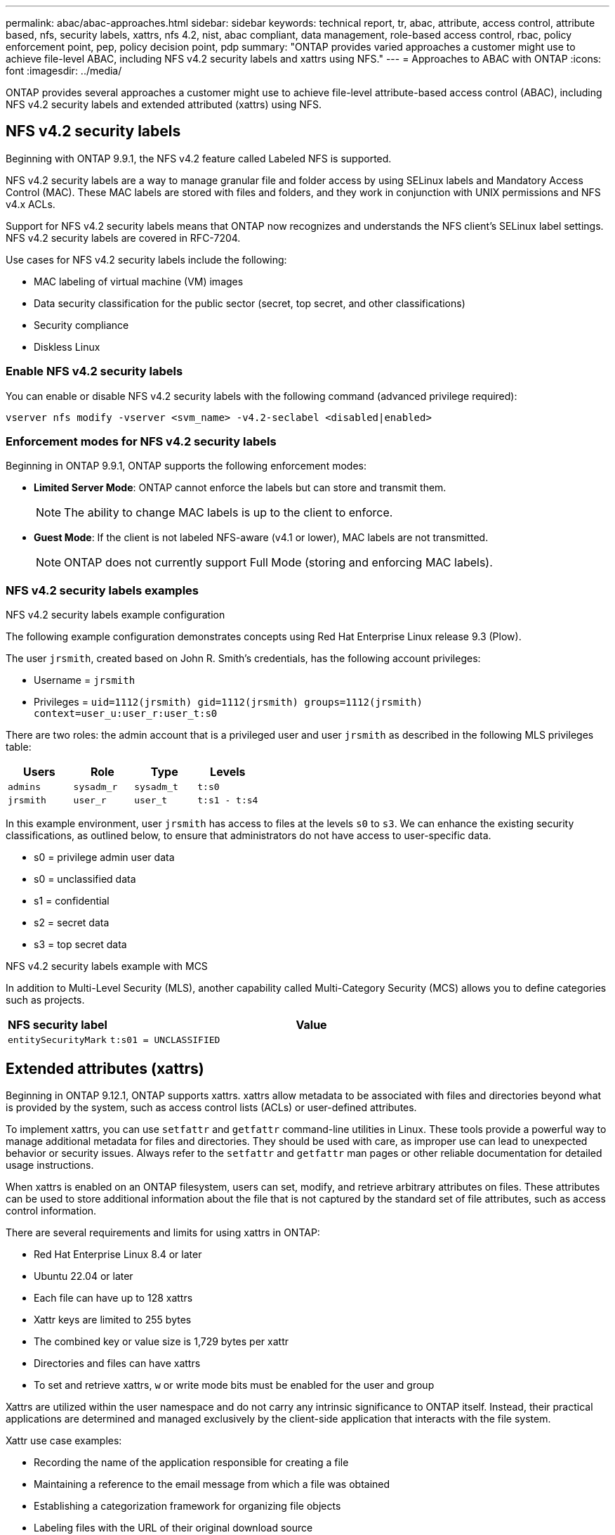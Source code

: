 ---
permalink: abac/abac-approaches.html
sidebar: sidebar
keywords: technical report, tr, abac, attribute, access control, attribute based, nfs, security labels, xattrs, nfs 4.2, nist, abac compliant, data management, role-based access control, rbac, policy enforcement point, pep, policy decision point, pdp
summary: "ONTAP provides varied approaches a customer might use to achieve file-level ABAC, including NFS v4.2 security labels and xattrs using NFS."
---
= Approaches to ABAC with ONTAP
:icons: font
:imagesdir: ../media/

[.lead]
ONTAP provides several approaches a customer might use to achieve file-level attribute-based access control (ABAC), including NFS v4.2 security labels and extended attributed (xattrs) using NFS.

== NFS v4.2 security labels

Beginning with ONTAP 9.9.1, the NFS v4.2 feature called Labeled NFS is supported. 

NFS v4.2 security labels are a way to manage granular file and folder access by using SELinux labels and Mandatory Access Control (MAC). These MAC labels are stored with files and folders, and they work in conjunction with UNIX permissions and NFS v4.x ACLs. 

Support for NFS v4.2 security labels means that ONTAP now recognizes and understands the NFS client's SELinux label settings. NFS v4.2 security labels are covered in RFC-7204.

Use cases for NFS v4.2 security labels include the following:

* MAC labeling of virtual machine (VM) images
* Data security classification for the public sector (secret, top secret, and other classifications)
* Security compliance
* Diskless Linux

=== Enable NFS v4.2 security labels

You can enable or disable NFS v4.2 security labels with the following command (advanced privilege required):

[source,cli]
----
vserver nfs modify -vserver <svm_name> -v4.2-seclabel <disabled|enabled>
----

=== Enforcement modes for NFS v4.2 security labels

Beginning in ONTAP 9.9.1, ONTAP supports the following enforcement modes:

* *Limited Server Mode*: ONTAP cannot enforce the labels but can store and transmit them.
+
NOTE: The ability to change MAC labels is up to the client to enforce.

* *Guest Mode*: If the client is not labeled NFS-aware (v4.1 or lower), MAC labels are not transmitted.
+
NOTE: ONTAP does not currently support Full Mode (storing and enforcing MAC labels).

=== NFS v4.2 security labels examples

.NFS v4.2 security labels example configuration

The following example configuration demonstrates concepts using Red Hat Enterprise Linux release 9.3 (Plow). 

The user `jrsmith`, created based on John R. Smith's credentials, has the following account privileges:

* Username = `jrsmith`
* Privileges = `uid=1112(jrsmith) gid=1112(jrsmith) groups=1112(jrsmith) context=user_u:user_r:user_t:s0`

There are two roles: the admin account that is a privileged user and user `jrsmith` as described in the following MLS privileges table:

[width="100%",cols="26%a,24%a,25%a,25%a",options="header",]
|===
|Users |Role |Type |Levels
|`admins` |`sysadm_r` |`sysadm_t` |`t:s0`
|`jrsmith` |`user_r` |`user_t` |`t:s1 - t:s4`
|===

In this example environment, user `jrsmith` has access to files at the levels `s0` to `s3`. We can enhance the existing security classifications, as outlined below, to ensure that administrators do not have access to user-specific data.

* s0 = privilege admin user data
* s0 = unclassified data
* s1 = confidential
* s2 = secret data
* s3 = top secret data

.NFS v4.2 security labels example with MCS

In addition to Multi-Level Security (MLS), another capability called Multi-Category Security (MCS) allows you to define categories such as projects.

[width="100%",cols="2a,8a",options="header",]
|===
|NFS security label |Value
|`entitySecurityMark` |`t:s01 = UNCLASSIFIED`
|===

== Extended attributes (xattrs) 
Beginning in ONTAP 9.12.1, ONTAP supports xattrs. xattrs allow metadata to be associated with files and directories beyond what is provided by the system, such as access control lists (ACLs) or user-defined attributes.

To implement xattrs, you can use `setfattr` and `getfattr` command-line utilities in Linux. These tools provide a powerful way to manage additional metadata for files and directories. They should be used with care, as improper use can lead to unexpected behavior or security issues. Always refer to the `setfattr` and `getfattr` man pages or other reliable documentation for detailed usage instructions. 

When xattrs is enabled on an ONTAP filesystem, users can set, modify, and retrieve arbitrary attributes on files. These attributes can be used to store additional information about the file that is not captured by the standard set of file attributes, such as access control information.

There are several requirements and limits for using xattrs in ONTAP:

* Red Hat Enterprise Linux 8.4 or later
* Ubuntu 22.04 or later
* Each file can have up to 128 xattrs
* Xattr keys are limited to 255 bytes
* The combined key or value size is 1,729 bytes per xattr
* Directories and files can have xattrs
* To set and retrieve xattrs, `w` or write mode bits must be enabled for the user and group

Xattrs are utilized within the user namespace and do not carry any intrinsic significance to ONTAP itself. Instead, their practical applications are determined and managed exclusively by the client-side application that interacts with the file system.

Xattr use case examples:

* Recording the name of the application responsible for creating a file
* Maintaining a reference to the email message from which a file was obtained
* Establishing a categorization framework for organizing file objects
* Labeling files with the URL of their original download source

=== Commands for managing xattrs

* `setfattr` sets an extended attribute of a file or directory: 
+
`setfattr -n <attribute_name> -v <attribute_value> <file or directory name>`
+
Sample command: 
+
[source,cli]
----
setfattr -n user.comment -v test example.txt
----

* `getfattr` retrieves the value of a specific extended attribute or lists all extended attributes of a file or directory:
+
Specific attribute:
`getfattr -n <attribute_name> <file or directory name>`
+
All attributes:
`getfattr <file or directory name>`
+
Sample command:
+
[source,cli]
----
getfattr -n user.comment example.txt
----

=== Xattr key value pair examples

The following table shows two xattr key value pair examples:
[cols="2a,8a",options="header",]
|===
|xattr |Value
|`user.digitalIdentifier` |`CN=John Smith jrsmith, OU=Finance, OU=U.S.ACME, O=US, C=US`
|`user.countryOfAffiliations` |`USA`
|===

=== User permissions with ACE for xattrs

An access control entry (ACE) is a component within an ACL that defines the access rights or permissions granted to an individual user or a group of users for a specific resource, such as a file or directory. Each ACE specifies the type of access allowed or denied and is associated with a particular security principal (user or group identity).

.Access Control Entry (ACE) required for xattrs

* Retrieve xattr: The permissions required for a user to read the extended attributes of a file or directory. The "R" signifies that read permission is necessary.

* Set xattrs: The permissions needed to modify or set the extended attributes. "a," "w," and "T" represent different examples of permissions, such append, write, and a specific permission related to xattrs.

* Files: Users need append, write, and potentially a special permission related to xattrs to set extended attributes. 

* Directories: A specific permission "T" is required to set extended attributes.

[width="100%",options="header",]
|===
|File type |Retrieve xattr |Set xattrs
|File |R |a,w,T
|Directory |R |T
|===

== Integration with ABAC identity and access control software

To fully harness the capabilities of ABAC, ONTAP can integrate with an ABAC-oriented identity and access management software.

In an ABAC system, the Policy Enforcement Point (PEP) and Policy Decision Point (PDP) play crucial roles. The PEP is responsible for enforcing access control policies, while the PDP makes the decision on whether to grant or deny access based on the policies.

In a practical setting, an organization would employ a blend of NFS security labels and xattrs. These are used to represent a variety of metadata, including classification, security, application, and content, which are all instrumental in making ABAC decisions. xattrs, for instance, can be used to store the resource attributes that the PDP uses for its decision-making process. An attribute could be defined to represent the classification level of a file (for example, "Unclassified", "Confidential", "Secret", or "Top Secret"). The PDP could then utilize this attribute to enforce a policy that restricts users to access only files that have a classification level equal to or lower than their clearance level.


NOTE: This content assumes that the customer's identity, authentication, and access services include at minimum a PEP and a PDP that act as intermediaries for access to the file system.

.Example process flow for ABAC


. User presents credentials (for example, PKI, Oauth, SAML) to system access to PEP and gets results from PDP. 
+
The PEP's role is to intercept the user's access request and forward it to the PDP.

. The PDP then evaluates this request against the established ABAC policies. 
+
These policies consider various attributes related to the user, the resource in question, and the surrounding environment. Based on these policies, the PDP makes an access decision to either allow or deny and then communicates this decision back to the PEP. 
+
PDP provides policy to PEP to enforce. The PEP then enforces this decision, either granting or denying the user's access request as per the PDP's decision.

. After a successful request, the user requests a file stored in ONTAP (AFF, AFF-C, for example).
. If the request is successful, PEP gets fine-grain access control tags from document.
. PEP requests policy for user based on that user's certs.
. PEP makes a decision based on policy and tags if the user has access to the file and lets the user retrieve the file.

[NOTE]
The actual access might be done using tokens.

image:abac-access-architecture.png[ABAC access architecture]


== ONTAP cloning and SnapMirror

ONTAP's cloning and SnapMirror technologies are designed to provide efficient and reliable data replication and cloning capabilities, ensuring that all aspects of file data, including xattrs, are preserved and transferred along with the file. xattrs are critical as they store additional metadata associated with a file, such as security labels, access control information, and user-defined data, which are essential for maintaining the file's context and integrity.

When a volume is cloned using ONTAP's FlexClone technology, an exact writable replica of the volume is created. This cloning process is instantaneous and space-efficient, and it includes all file data and metadata, ensuring that xattrs are fully replicated. Similarly, SnapMirror ensures that data is mirrored to a secondary system with full fidelity. This includes xattrs, which are crucial for applications that rely on this metadata to function correctly.

By including xattrs in both cloning and replication operations, NetApp ONTAP ensures that the complete dataset, with all its characteristics, is available and consistent across primary and secondary storage systems. This comprehensive approach to data management is vital for organizations that require consistent data protection, quick recovery, and adherence to compliance and regulatory standards. It also simplifies the management of data across different environments, whether on-premises or in the cloud, providing users with the confidence that their data is complete and unaltered during these processes.

[NOTE]
NFS v4.2 security labels have the caveats defined in <<NFS v4.2 security labels>>.

== Auditing changes to labels

Auditing changes to xattrs or NFS security labels is a critical aspect of file system management and security. Standard file system auditing tools enable the monitoring and logging of all changes to a file system, including modifications to xattrs and security labels.

In Linux environments, the `auditd` daemon is commonly used to establish auditing for file system events. It allows administrators to configure rules to watch for specific system calls related to xattr changes, such as `setxattr`, `lsetxattr`, and `fsetxattr` for setting attributes and `removexattr`, `lremovexattr`, and `fremovexattr` for removing attributes.

ONTAP FPolicy extends these capabilities by providing a robust framework for real-time monitoring and control of file operations. FPolicy can be configured to support various xattr events, offering granular control over file operations and the ability to enforce comprehensive data management policies.

For users utilizing xattrs, especially in NFS v3 and NFS v4 environments, only certain combinations of file operations and filters are supported for monitoring. The list of supported file operation and filter combinations for FPolicy monitoring of NFS v3 and NFS v4 file access events is detailed below:

[width="100%",cols="25%a,75%a",options="header",]
|===
|Supported file operations |Supported filters
|`setattr` |`offline-bit, setattr_with_owner_change, setattr_with_group_change, setattr_with_mode_change, setattr_with_modify_time_change, setattr_with_access_time_change, setattr_with_size_change, exclude_directory`
|===

.Example of an auditd log snippet for a setattr operation:

----
type=SYSCALL msg=audit(1713451401.168:106964): arch=c000003e syscall=188
success=yes exit=0 a0=7fac252f0590 a1=7fac251d4750 a2=7fac252e50a0 a3=25
items=1 ppid=247417 pid=247563 auid=1112 uid=1112 gid=1112 euid=1112
suid=1112 fsuid=1112 egid=1112 sgid=1112 fsgid=1112 tty=pts0 ses=141
comm="python3" exe="/usr/bin/python3.9"
subj=unconfined_u:unconfined_r:unconfined_t:s0-s0:c0.c1023
key="*set-xattr*"ARCH=x86_64 SYSCALL=**setxattr** AUID="jrsmith"
UID="jrsmith" GID="jrsmith" EUID="jrsmith" SUID="jrsmith"
FSUID="jrsmith" EGID="jrsmith" SGID="jrsmith" FSGID="jrsmith"
----

Enabling link:../nas-audit/two-parts-fpolicy-solution-concept.html[ONTAP FPolicy] for users working with xattrs provides a layer of visibility and control that is essential for maintaining the integrity and security of the file system. By leveraging FPolicy's advanced monitoring capabilities, organizations can ensure that all changes to xattrs are tracked, audited, and aligned with their security and compliance standards. This proactive approach to file system management is why enabling ONTAP FPolicy is highly recommended for any organization looking to enhance its data governance and protection strategies.

== Examples of controlling access to data

The following example entry for data stored in John R Smith's PKI cert shows how NetApp's approach can be applied to a file and provide fine-grained access control.

NOTE: These examples are for illustrative purposes, and it is the customer's responsibility to determine the metadata associated with NFS v4.2 security labels and xattrs. Details on updating and label retention are omitted for simplicity.

[caption=]
.Example PKI cert values
[cols="2a,8a" options="header"]
|===
|Key 
|Value

|entitySecurityMark 
|t:s01 = UNCLASSIFIED

|Info 
|----
{
  "commonName": {
    "value": "Smith John R jrsmith"
  },
  "emailAddresses": [
    {
      "value": "jrsmith@dod.mil"
    }
  ],
  "employeeId": {
    "value": "00000387835"
  },
  "firstName": {
    "value": "John"
  },
  "lastName": {
    "value": "Smith"
  },
  "telephoneNumber": {
    "value": "938/260-9537"
  },
  "uid": {
    "value": "jrsmith"
  }
}
----

|specification 
|"DoD"

|uuid 
|b4111349-7875-4115-ad30-0928565f2e15

|adminOrganization 
|----
{
   "value": "DoD"
}
----

|briefings 
|----
[
  {
    "value": "ABC1000"
  },
  {
    "value": "DEF1001"
  },
  {
    "value": "EFG2000"
  }
]
----

|citizenshipStatus 
|----
{
  "value": "US"
}
----

|clearances 
|---- 
[
  {
    "value": "TS"
  },
  {
    "value": "S"
  },
  {
    "value": "C"
  },
  {
    "value": "U"
  }
]
----

|countryOfAffiliations 
|----
[
  {
    "value": "USA"
  }
]
----

|digitalIdentifier 
|----
{
  "classification": "UNCLASSIFIED", 
  "value": "cn=smith john r jrsmith, ou=dod, o=u.s. government, c=us"
}
----

|dissemTos 
|----
{
   "value": "DoD"
}
----

|dutyOrganization 
|----
{
   "value": "DoD"
}
----

|entityType 
|----
{
   "value": "GOV"
}
----

|fineAccessControls 
|----
[
   {
      "value": "SI"
   }, 
   {
      "value": "TK"
   }, 
   {
      "value": "NSYS"
   }
]
----

|===

These PKI entitlements show John R. Smith's access details, including access by data type and attribution.

If John R. Smith created and saved a document called _"sample_analysis.doc"_, according to the relevant policy guidance issuances the user would add the appropriate banner and portion markings, agency and office of origin, and appropriate classification authority block based on the classification of the document as shown in the following image. This rich metadata is only understandable after it has been scanned by Natural Language Processing (NLP) and had rules applied to make meaning from the markings. Tools such as NetApp BlueXP Classification can do that but are less efficient for access control decisions because they require permission to look inside the document.

.Unclassified CAPCO document portion marking
image:abac-unclassified.png[An example of a Unclassified CAPCO document portion marking]

In scenarios where IC-TDF metadata is stored separately from the file, NetApp advocates for an additional layer of fine-grained access control. This involves storing access control information at both the directory level and in association with each file. As an example, consider the following tags linked to a file: 

* NFS v4.2 security labels: Utilized for making security decisions 
* xattrs: Provide supplementary information pertinent to the file and the organizational program requirements

The following key-value pairs are examples of metadata that could be stored as xattrs and offer detailed information about the file's creator and associated security classifications. This metadata can be leveraged by client applications to make informed access decisions and to organize files according to organizational standards and requirements.

[caption=]
.Example of xattr key-value pairs
[cols="2a,8a",options="header",]
|===
|Key |Value
|`user.uuid` |`"761d2e3c-e778-4ee4-997b-3bb9a6a1d3fa"`

|`user.entitySecurityMark` |`"UNCLASSIFIED"`

|`user.specification` |`"INFO"`

|`user.Info` 

|----
{
  "commonName": {
    "value": "Smith John R jrsmith"
  },
  "currentOrganization": {
    "value": "TUV33"
  },
  "displayName": {
    "value": "John Smith"
  },
  "emailAddresses": [
    "jrsmith@example.org"
  ],
  "employeeId": {
    "value": "00000405732"
  },
  "firstName": {
    "value": "John"
  },
  "lastName": {
    "value": "Smith"
  },
  "managers": [
    {
      "value": ""
    }
  ],
  "organizations": [
    {
      "value": "TUV33"
    },
    {
      "value": "WXY44"
    }
  ],
  "personalTitle": {
    "value": ""
  },
  "secureTelephoneNumber": {
    "value": "506-7718"
  },
  "telephoneNumber": {
    "value": "264/160-7187"
  },
  "title": {
    "value": "Software Engineer"
  },
  "uid": {
    "value": "jrsmith"
  }
}
----

|`user.geo_point` |`[-78.7941, 35.7956]`
|===

.Related information

* link:https://www.netapp.com/media/10720-tr-4067.pdf[NFS in NetApp ONTAP: Best practice and implementation guide^]

* Request for comments (RFC)
** link:https://datatracker.ietf.org/doc/html/rfc2203[RFC 2203: RPCSEC_GSS Protocol Specification^]
** link:https://datatracker.ietf.org/doc/html/rfc3530[RFC 3530: Network File System (NFS) Version 4 Protocol^]

// 2025-1-14 ONTAPDOC-2595
// 2024-11-15 ONTAPDOC-2303